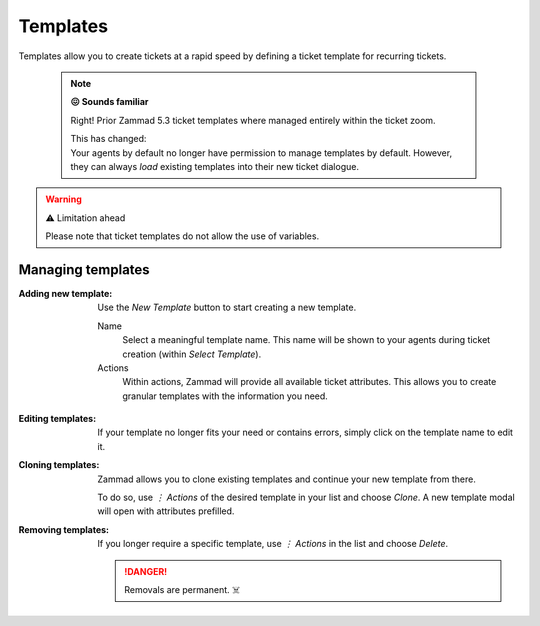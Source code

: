 Templates
*********

Templates allow you to create tickets at a rapid speed by defining a
ticket template for recurring tickets.

   .. note:: **😖 Sounds familiar**

      Right! Prior Zammad 5.3 ticket templates where managed entirely within
      the ticket zoom.

      | This has changed:
      | Your agents by default no longer have permission to manage templates by
        default. However, they can always *load* existing templates into their
        new ticket dialogue.

.. figure:: /images/manage/templates/template-management.png
   :alt: Screenshot showing Zammad's (ticket) template management page
   :width: 90%

.. warning:: ⚠️ Limitation ahead

   Please note that ticket templates do not allow the use of variables.

Managing templates
------------------

:Adding new template:
   Use the *New Template* button to start creating a new template.

   Name
      Select a meaningful template name. This name will be shown to your agents
      during ticket creation (within *Select Template*).

   Actions
      Within actions, Zammad will provide all available ticket attributes.
      This allows you to create granular templates with the information you
      need.

   .. figure:: /images/manage/templates/adding-new-template.png
      :alt: Screenshot showing the template configuration

:Editing templates:
   If your template no longer fits your need or contains errors, simply
   click on the template name to edit it.

:Cloning templates:
   Zammad allows you to clone existing templates and continue your new
   template from there.

   To do so, use *⋮ Actions* of the desired template in your list and choose
   *Clone*. A new template modal will open with attributes prefilled.

:Removing templates:
   If you longer require a specific template, use *⋮ Actions* in the list and
   choose *Delete*.

   .. danger::

      Removals are permanent. ☠️
